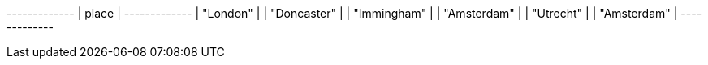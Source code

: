 // tag::neo4j-results[]
+-------------+
| place       |
+-------------+
| "London"    |
| "Doncaster" |
| "Immingham" |
| "Amsterdam" |
| "Utrecht"   |
| "Amsterdam" |
+-------------+
// end::neo4j-results[]